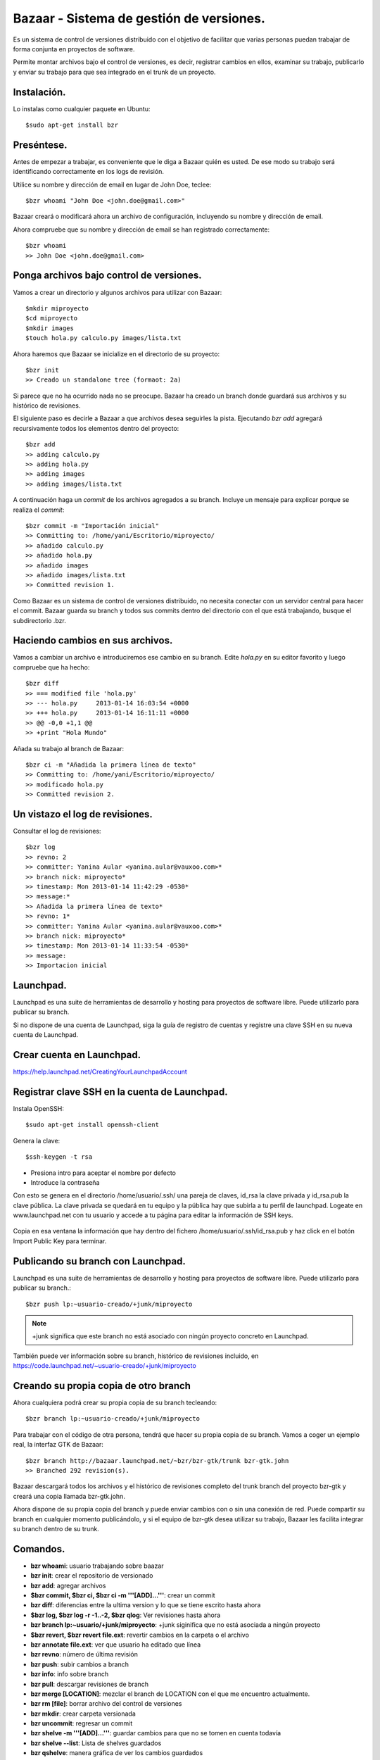 =========================================
Bazaar - Sistema de gestión de versiones.
=========================================

Es un sistema de control de versiones distribuido con el objetivo de facilitar que varias personas puedan trabajar de forma conjunta en proyectos de software.

Permite montar archivos bajo el control de versiones, es decir, registrar cambios en ellos, examinar su trabajo, publicarlo y enviar su trabajo para que sea integrado en el trunk de un proyecto.


Instalación.
============
    
Lo instalas como cualquier paquete en Ubuntu::

    $sudo apt-get install bzr

Preséntese.
===========

Antes de empezar a trabajar, es conveniente que le diga a Bazaar quién es usted. De ese modo su trabajo será identificando correctamente en los logs de revisión.

Utilice su nombre y dirección de email en lugar de John Doe, teclee::

    $bzr whoami "John Doe <john.doe@gmail.com>"

Bazaar creará o modificará ahora un archivo de configuración, incluyendo su nombre y dirección de email.

Ahora compruebe que su nombre y dirección de email se han registrado correctamente::

    $bzr whoami
    >> John Doe <john.doe@gmail.com>


Ponga archivos bajo control de versiones.
=========================================

Vamos a crear un directorio y algunos archivos para utilizar con Bazaar::

    $mkdir miproyecto
    $cd miproyecto
    $mkdir images
    $touch hola.py calculo.py images/lista.txt

Ahora haremos que Bazaar se inicialize en el directorio de su proyecto::

    $bzr init
    >> Creado un standalone tree (formaot: 2a)


Si parece que no ha ocurrido nada no se preocupe. Bazaar ha creado un branch donde guardará sus archivos y su histórico de revisiones.

El siguiente paso es decirle a Bazaar a que archivos desea seguirles la pista. Ejecutando *bzr add* agregará recursivamente todos los elementos dentro del proyecto::

    $bzr add
    >> adding calculo.py
    >> adding hola.py
    >> adding images
    >> adding images/lista.txt

A continuación haga un *commit*  de los archivos agregados a su branch. Incluye un mensaje para explicar porque se realiza el *commit*::

   $bzr commit -m "Importación inicial"
   >> Committing to: /home/yani/Escritorio/miproyecto/
   >> añadido calculo.py
   >> añadido hola.py
   >> añadido images
   >> añadido images/lista.txt
   >> Committed revision 1.

Como Bazaar es un sistema de control de versiones distribuido, no necesita conectar con un servidor central para hacer el commit. Bazaar guarda su branch y todos sus commits dentro del directorio con el que está trabajando, busque el subdirectorio .bzr.


Haciendo cambios en sus archivos.
=================================

Vamos a cambiar un archivo e introduciremos ese cambio en su branch.
Edite *hola.py* en su editor favorito y luego compruebe que ha hecho::

    $bzr diff
    >> === modified file 'hola.py'
    >> --- hola.py     2013-01-14 16:03:54 +0000
    >> +++ hola.py     2013-01-14 16:11:11 +0000
    >> @@ -0,0 +1,1 @@
    >> +print "Hola Mundo"

Añada su trabajo al branch de Bazaar::

    $bzr ci -m "Añadida la primera línea de texto"
    >> Committing to: /home/yani/Escritorio/miproyecto/
    >> modificado hola.py
    >> Committed revision 2.



Un vistazo el log de revisiones.
================================

Consultar el log de revisiones::

    $bzr log
    >> revno: 2
    >> committer: Yanina Aular <yanina.aular@vauxoo.com>*
    >> branch nick: miproyecto*
    >> timestamp: Mon 2013-01-14 11:42:29 -0530*
    >> message:*
    >> Añadida la primera línea de texto*
    >> revno: 1*
    >> committer: Yanina Aular <yanina.aular@vauxoo.com>*
    >> branch nick: miproyecto*
    >> timestamp: Mon 2013-01-14 11:33:54 -0530*
    >> message:
    >> Importacion inicial


Launchpad.
==========

Launchpad es una suite de herramientas de desarrollo y hosting para proyectos de software libre. Puede utilizarlo para publicar su branch.

Si no dispone de una cuenta de Launchpad, siga la guía de registro de cuentas y registre una clave SSH en su nueva cuenta de Launchpad.


Crear cuenta en Launchpad.
==========================

https://help.launchpad.net/CreatingYourLaunchpadAccount


Registrar clave SSH en la cuenta de Launchpad.
==============================================

Instala OpenSSH::

    $sudo apt-get install openssh-client

Genera la clave::

    $ssh-keygen -t rsa

- Presiona intro para aceptar el nombre por defecto

- Introduce la contraseña

Con esto se genera en el directorio /home/usuario/.ssh/ una pareja de claves, \
id_rsa la clave privada y id_rsa.pub la clave pública. La clave privada se \
quedará en tu equipo y la pública hay que subirla a tu perfil de launchpad. \
Logeate en www.launchpad.net con tu usuario y accede a tu página para \
editar la información de SSH keys.


.. figure:: images/sshkey01.png


Copia en esa ventana la información que hay dentro del fichero /home/usuario/.ssh/id_rsa.pub 
y haz click en el botón Import Public Key para terminar.


.. figure:: images/sshkey02.png

Publicando su branch con Launchpad.
=================================================================

Launchpad es una suite de herramientas de desarrollo y hosting para proyectos de software libre. Puede utilizarlo para publicar su branch.::

    $bzr push lp:~usuario-creado/+junk/miproyecto

.. note:: +junk significa que este branch no está asociado con ningún proyecto concreto en Launchpad.

También puede ver información sobre su branch, histórico de revisiones incluido, en https://code.launchpad.net/~usuario-creado/+junk/miproyecto


Creando su propia copia de otro branch
====================================================================

Ahora cualquiera podrá crear su propia copia de su branch tecleando::

    $bzr branch lp:~usuario-creado/+junk/miproyecto

Para trabajar con el código de otra persona, tendrá que \
hacer su propia copia de su branch. Vamos a coger un \
ejemplo real, la interfaz GTK de Bazaar::

    $bzr branch http://bazaar.launchpad.net/~bzr/bzr-gtk/trunk bzr-gtk.john
    >> Branched 292 revision(s).

Bazaar descargará todos los archivos y el histórico de revisiones completo del trunk branch del proyecto bzr-gtk y creará una copia llamada bzr-gtk.john.

Ahora dispone de su propia copia del branch y puede enviar cambios con o sin \
una conexión de red. Puede compartir su branch en cualquier momento \
publicándolo, y si el equipo de bzr-gtk desea utilizar su trabajo, Bazaar \
les facilita integrar su branch dentro de su trunk.


Comandos.
==========
- **bzr whoami**: usuario trabajando sobre baazar
- **bzr init**: crear el repositorio de versionado 
- **bzr add**: agregar archivos
- **$bzr commit, $bzr ci, $bzr ci -m '''[ADD]...'''**: crear un commit
- **bzr diff**: diferencias entre la ultima version y lo que se tiene escrito hasta ahora
- **$bzr log, $bzr log -r -1..-2, $bzr qlog**: Ver revisiones hasta ahora
- **bzr branch lp:~usuario/+junk/miproyecto**: +junk siginifica que no está asociada a ningún
  proyecto
- **$bzr revert, $bzr revert file.ext**: revertir cambios en la carpeta o el archivo
- **bzr annotate file.ext**: ver que usuario ha editado que línea
- **bzr revno**: número de última revisión
- **bzr push**: subir cambios a branch
- **bzr info**: info sobre branch 
- **bzr pull**: descargar revisiones de branch 
- **bzr merge [LOCATION]**: mezclar el branch de LOCATION con el que me encuentro actualmente. 
- **bzr rm [file]**: borrar archivo del control de versiones 
- **bzr mkdir**: crear carpeta versionada 
- **bzr uncommit**: regresar un commit 
- **bzr shelve -m '''[ADD]...'''**: guardar cambios para que no se tomen en cuenta todavía 
- **bzr shelve --list**: Lista de shelves guardados 
- **bzr qshelve**: manera gráfica de ver los cambios guardados 
- **bzr root**: raiz
- **bzr launchpad-login yanina-aular**: login con un usuario
- **bzr remove-tree**: eliminar control de versiones
- **bzr clean-tree**: eliminar archivos no deseados
- **bzr unshelve [numerodeshelve]**: extraer cambios guardados

- **lp-find-proposal**: 

.. code-block :: python

Options:
     --help, -h                Show help message.
     --quiet, -q               Only display errors and warnings.
     --revision ARG, -r        See "help revisionspec" for details.
     --usage                   Show usage message and options.
     --verbose, -v             Display more information.

 Find the proposal to merge this revision.

 Finds  the merge proposal(s) that discussed landing the specified revision.  This works only if the selected branch was the merge proposal
 target, and if the merged_revno is recorded for the merge proposal.  The proposal(s) are opened in a web browser.

 Any revision involved in the merge may be specified-- the revision in which the merge was performed, or one  of  the  revisions  that  was
 merged.

 So, to find the merge proposal that reviewed line 1 of README:

   bzr lp-find-proposal -r annotate:README:1


- **bzr lp-propose-merge [BRANCH] -m ''' comentarios... '''**: 

.. code-block :: python

Options:
--approve            Mark the proposal as approved immediately.
--fixes ARG          The bug this proposal fixes.
--help, -h           Show help message.
--message ARG, -m    Commit message.
--quiet, -q          Only display errors and warnings.
--review ARG, -R     Requested reviewer and optional type.
--staging            Propose the merge on staging.
--usage              Show usage message and options.
--verbose, -v        Display more information.

- **bzr add o bzr add [FILE..]**: Adiciona el archivo o directorio.

- **bzr revert o bzr revert [FILE..]**: Deshace todos los cambios en el archivo especificado y devuelve al estado en que estaba después de la última actualización.

- **bzr annotate [FILE..]**: Ver el origen de cada línea en el archivo especificado.

- **bzr revno o bzr revno[FILE..]**: Número de revisiones del branch.

- **bzr log**
 
	**bzr log -r x** 

	**bzr log -r x..y** (siempre y cuando x < y y sean números enteros)

	**bzr log [FILE..]**: Ver los cambios hechos en las revisiones o archivos señalados.

- **bzr push o bzr push [LOCATION]**: Actualiza un espejo de este branch, es decir, los cambios hechos localmente se actualizan en la nube de la localización especificada. 

- **bzr pull o bzr pull [LOCATION]**: Activo este branch en un espejo de otro branch, es decir, actualizo los cambios o revisiones de la nube a mi branch local.

- **bzr diff**: Mostrar todos los cambios no confirmados

- **bzr diff -r X**: Mostrar todos los cambios no confirmados desde la revision X

- **bzr merge [FROMLOCATION] or bzr merge [FROMLOCATION] [TOLOCATION]**: Fusiona dos branches.


- **bzr rm [FILE..]**: Borra el archivo del branch


- **bzr mv [FILE..] [LOCATION..]**: Mover un archivo dentro del branch


- **bzr mkdir**: Crear un directorio en el branch


- **bzr uncommit**: Permite devolver la confirmación de un cambio.

- **bzr uncommit -r x**: Si quiero revertir los cambios que he hecho hasta ahora en la revision x

- **bzr launchpad-login usuario-creado**: Si usted tiene una cuenta en Launchpad y quieren confirmar los cambios allí, es necesario especificar el nombre de usuario de Launchpad.

- **bzr status o bzr stat**: Ver el estado del branch, tiene archivos agregados, modificados o borrados sin confirmar.


Crear un grupo en launchpad.
============================

Utilice un equipo para agrupar personas involucradas en una tarea en común. Por ejemplo, un equipo puede ser el responsable de un proyecto o el editor de un paquete para un idioma en particular.



Crear un proyecto en launchpad.
===============================

Los proyectos en launchpad son compartidos por todas las comunidades para fomentar la colaboración entre los desarrolladores, traductores, empacadores, y otros colaboradores.



Crear blueprints.
=================

Al crear un proyecto, se puede agregar blueprints.

Un blueprint es una simple especificación. En él se describe una idea - como función o proceso -  y rastrea metadatos suficientes para mostrar su estado de ejecución y quién está involucrado.


Echemos un vistazo a la información que constituye un blueprint:

- Título y resumen: algunas ideas son lo suficientemente simples para expresarlas plenamente en el resumen.

- Los elementos de trabajo: los pasos necesarios para completar el trabajo del blueprint, junto con el estado de cada paso.

- Enlace a la información: esto puede ser cualquier URL y suele ser una página wiki donde está plenamente la idea o característica explorada. Launchpad no proporciona una instalación wiki.

- La gente: ¿quién está trabajando en este proyecto? Si lo desea, puede realizar un seguimiento de la persona redacción del anteproyecto, el cesionario y el revisor.

- Redacción de estado: ¿Se ha discutido bien esto? ¿Sigue siendo sólo una idea o está listo para código?.

- Estado de la implementación.

- Errores relacionados: enlace a los informes de errores seguidos en Launchpad que pueden solucionarse o que son afectados por esta función.

- Ramas Código: mientras que usted está trabajando en la implementación, puede cargar / registrar sus ramas de código de Launchpad y enlace a los mismos desde el blueprint.

- Suscriptores: la gente puede suscribirse para recibir alertas cuando cambia el blueprint.

- Dependencias: Blueprints implementados antes de éste.


Reportar bug.
=============

Ir al link del proyecto. Por ejemplo: https://launchpad.net/openerp-venezuela-localization.

Buscar la opción de reportar Bug.



Proponer merge.
===============

Ir al branch relacionado con el proyecto, por ejemplo: https://code.launchpad.net/~openerp-venezuela/openerp-venezuela-localization/6.1

Buscar la opción Propose for merging


Cómo introducir desde una carpeta versionada, un modulo con sus revisiones dentro de addons-vauxoo:

.. code-block :: python

cd workcenter
ls (workcenter)
bzr split workcenter/
cd workcenter
bzr ci -m '''split'''
cd ..
cd ..
mv workcenter/workcenter/ addons-vauxoo/
cd addons-vauxoo
bzr join workcenter
bzr add
bzr ci



Copiar branch por ssh
=====================


bzr branch bzr+ssh://nhomar@192.168.0.102/home/nhomar/Instancias/trunk-website-al/addons-al
bzr+ssh://yanina@172.16.113.41/home/yanina/branches/instancias/7.0/


Bug y commit
============

Hacer un Link o Linkear un bug a un commit

bzr ci --fixes=lp:BUGXXXXXX

Sobre conflicts o conflictos en bazaar
======================================

This conflict happens when there are conflicting changes in the working tree and the merge source, but the conflicted items are not text files. They may be binary files, or symlinks, or directories. It can even happen with files that are deleted on one side, and modified on the other.

Like text conflicts, Bazaar will emit THIS, OTHER and BASE files. (They may be regular files, symlinks or directories). But it will not include a “main copy” of the file with herringbone conflict markers. It will appear that the “main copy” has been renamed to THIS or OTHER.

To resolve that kind of conflict, you should rebuild FILE from either version or a combination of both.

bzr resolve recognizes the following actions:

--action=take-this will issue bzr mv FILE.THIS FILE,
--action=take-other will issue bzr mv FILE.OTHER FILE,
--action=done will just mark the conflict as resolved.
Any action will also delete the previously generated .BASE, .THIS and .OTHER files if they are still present in the working tree.

Bazaar cannot auto-detect when conflicts of this kind have been resolved.
